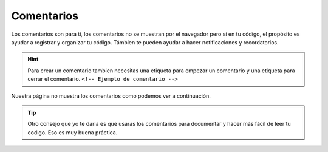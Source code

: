 Comentarios
===========
Los comentarios son para tí, los comentarios no se muestran por el navegador pero 
sí en tu código, el propósito es ayudar a registrar y organizar tu código. Támbien 
te pueden ayudar a hacer notificaciones y recordatorios.

.. hint::
	Para crear un comentario tambien necesitas una etiqueta para empezar un 
	comentario y una etiqueta para cerrar el comentario. ``<!-- Ejemplo de comentario -->`` 

.. code-block:: html
	:linenos:

	<!DOCTYPE html>
	<html lang="es">
		<head>
			<!--Este es un comentario-->
			<title>Titulo</title>
		</head>
		<body>
			<!-- Este es otro comentario.
			Puedes tenerlos en diferentes lineas.
			Solo necesitan estar dentro de las etiquetas-->

			<p> Sándia, me gusta que casi no tienes que masticar mucho y esta muy
			jugosa. </p>
		</body>
	</html>

Nuestra página no muestra los comentarios como podemos ver a continuación.

.. image:: img/comentariosEx1.png

.. tip:: 
	Otro consejo que yo te daria es que usaras los comentarios para documentar y
	hacer más fácil de leer tu codigo. Eso es muy buena práctica.
